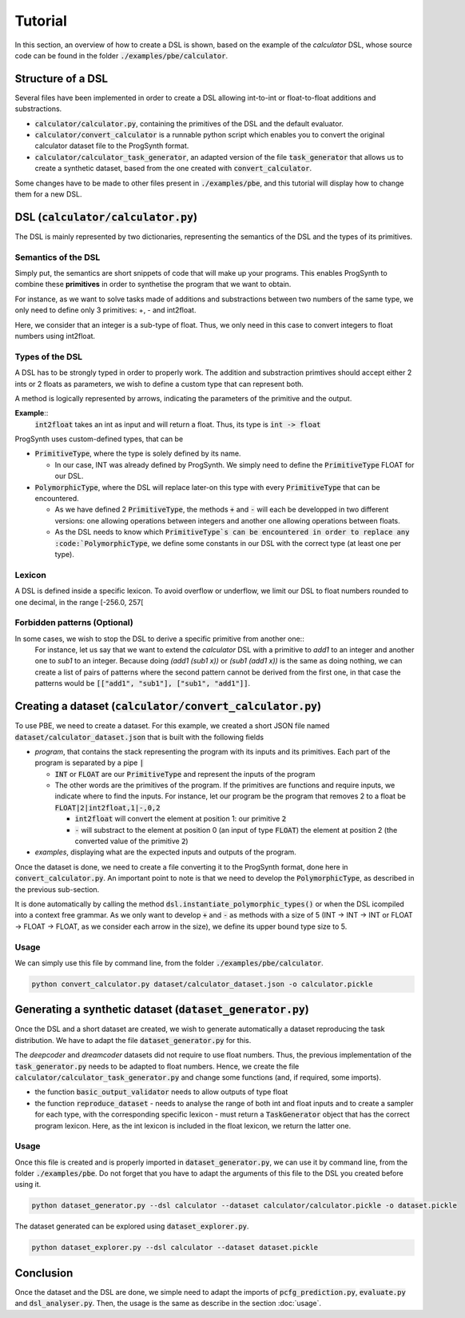 Tutorial
========

In this section, an overview of how to create a DSL is shown, based on the example of the *calculator* DSL, whose source code can be found in the folder :code:`./examples/pbe/calculator`.

Structure of a DSL
------------------

Several files have been implemented in order to create a DSL allowing int-to-int or float-to-float additions and substractions.

* :code:`calculator/calculator.py`, containing the primitives of the DSL and the default evaluator.
* :code:`calculator/convert_calculator` is a runnable python script which enables you to convert the original calculator dataset file to the ProgSynth format.
* :code:`calculator/calculator_task_generator`, an adapted version of the file :code:`task_generator` that allows us to create a synthetic dataset, based from the one created with :code:`convert_calculator`.

Some changes have to be made to other files present in :code:`./examples/pbe`, and this tutorial will display how to change them for a new DSL.

DSL (:code:`calculator/calculator.py`)
--------------------------------------
The DSL is mainly represented by two dictionaries, representing the semantics of the DSL and the types of its primitives.

Semantics of the DSL
~~~~~~~~~~~~~~~~~~~~
Simply put, the semantics are short snippets of code that will make up your programs. This enables ProgSynth to combine these **primitives** in order to synthetise the program that we want to obtain.

For instance, as we want to solve tasks made of additions and substractions between two numbers of the same type, we only need to define only 3 primitives: +, - and int2float.

Here, we consider that an integer is a sub-type of float. Thus, we only need in this case to convert integers to float numbers using int2float.

Types of the DSL
~~~~~~~~~~~~~~~~
A DSL has to be strongly typed in order to properly work. The addition and substraction primtives should accept either 2 ints or 2 floats as parameters, we wish to define a custom type that can represent both.

A method is logically represented by arrows, indicating the parameters of the primitive and the output.

**Example**::
    :code:`int2float` takes an int as input and will return a float. Thus, its type is :code:`int -> float`

ProgSynth uses custom-defined types, that can be

* :code:`PrimitiveType`, where the type is solely defined by its name.
  
  - In our case, INT was already defined by ProgSynth. We simply need to define the :code:`PrimitiveType` FLOAT for our DSL.
* :code:`PolymorphicType`, where the DSL will replace later-on this type with every :code:`PrimitiveType` that can be encountered. 
  
  - As we have defined 2 :code:`PrimitiveType`, the methods :code:`+` and :code:`-` will each be developped in two different versions: one allowing operations between integers and another one allowing operations between floats.
  - As the DSL needs to know which :code:`PrimitiveType`s can be encountered in order to replace any :code:`PolymorphicType`, we define some constants in our DSL with the correct type (at least one per type).

Lexicon
~~~~~~~
A DSL is defined inside a specific lexicon. To avoid overflow or underflow, we limit our DSL to float numbers rounded to one decimal, in the range [-256.0, 257[

Forbidden patterns (Optional)
~~~~~~~~~~~~~~~~~~~~~~~~~~~~~
In some cases, we wish to stop the DSL to derive a specific primitive from another one::
    For instance, let us say that we want to extend the `calculator` DSL with a primitive to `add1` to an integer and another one to `sub1` to an integer.
    Because doing `(add1 (sub1 x))` or `(sub1 (add1 x))` is the same as doing nothing, we can create a list of pairs of patterns where the second pattern cannot be derived from the first one, in that case the patterns would be :code:`[["add1", "sub1"], ["sub1", "add1"]]`.


Creating a dataset (:code:`calculator/convert_calculator.py`)
--------------------------------------------------------------
To use PBE, we need to create a dataset. For this example, we created a short JSON file named :code:`dataset/calculator_dataset.json` that is built with the following fields

* *program*, that contains the stack representing the program with its inputs and its primitives. Each part of the program is separated by a pipe :code:`|`
  
  - :code:`INT` or :code:`FLOAT` are our :code:`PrimitiveType` and represent the inputs of the program
  - The other words are the primitives of the program. If the primitives are functions and require inputs, we indicate where to find the inputs. For instance, let our program be the program that removes 2 to a float be :code:`FLOAT|2|int2float,1|-,0,2`
  
    + :code:`int2float` will convert the element at position 1: our primitive :code:`2`
    + :code:`-` will substract to the element at position 0 (an input of type :code:`FLOAT`) the element at position 2 (the converted value of the primitive :code:`2`)

* *examples*, displaying what are the expected inputs and outputs of the program.

Once the dataset is done, we need to create a file converting it to the ProgSynth format, done here in :code:`convert_calculator.py`.
An important point to note is that we need to develop the :code:`PolymorphicType`, as described in the previous sub-section.

It is done automatically by calling the method :code:`dsl.instantiate_polymorphic_types()` or when the DSL icompiled into a context free grammar.
As we only want to develop :code:`+` and :code:`-` as methods with a size of 5 (INT -> INT -> INT or FLOAT -> FLOAT -> FLOAT, as we consider each arrow in the size), we define its upper bound type size to 5.

Usage
~~~~~
We can simply use this file by command line, from the folder :code:`./examples/pbe/calculator`.

.. code:: bash

    python convert_calculator.py dataset/calculator_dataset.json -o calculator.pickle


Generating a synthetic dataset (:code:`dataset_generator.py`)
-------------------------------------------------------------
Once the DSL and a short dataset are created, we wish to generate automatically a dataset reproducing the task distribution. We have to adapt the file :code:`dataset_generator.py` for this.

The *deepcoder* and *dreamcoder* datasets did not require to use float numbers. Thus, the previous implementation of the :code:`task_generator.py` needs to be adapted to float numbers.
Hence, we create the file :code:`calculator/calculator_task_generator.py` and change some functions (and, if required, some imports).

* the function :code:`basic_output_validator` needs to allow outputs of type float
* the function :code:`reproduce_dataset` 
  - needs to analyse the range of both int and float inputs and to create a sampler for each type, with the corresponding specific lexicon 
  - must return a :code:`TaskGenerator` object that has the correct program lexicon. Here, as the int lexicon is included in the float lexicon, we return the latter one.

Usage
~~~~~
Once this file is created and is properly imported in :code:`dataset_generator.py`, we can use it by command line, from the folder :code:`./examples/pbe`.
Do not forget that you have to adapt the arguments of this file to the DSL you created before using it.

.. code:: bash

    python dataset_generator.py --dsl calculator --dataset calculator/calculator.pickle -o dataset.pickle

The dataset generated can be explored using :code:`dataset_explorer.py`.

.. code:: bash
    
    python dataset_explorer.py --dsl calculator --dataset dataset.pickle

Conclusion
----------
Once the dataset and the DSL are done, we simple need to adapt the imports of :code:`pcfg_prediction.py`, :code:`evaluate.py` and :code:`dsl_analyser.py`. Then, the usage is the same as describe in the section :doc:`usage`.
